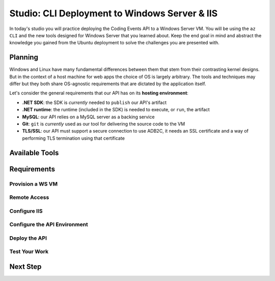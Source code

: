 ==============================================
Studio: CLI Deployment to Windows Server & IIS
==============================================

In today's studio you will practice deploying the Coding Events API to a Windows Server VM. You will be using the ``az CLI`` and the new tools designed for Windows Server that you learned about. Keep the end goal in mind and abstract the knowledge you gained from the Ubuntu deployment to solve the challenges you are presented with.

Planning
========

Windows and Linux have many fundamental differences between them that stem from their contrasting kernel designs. But in the context of a host machine for web apps the choice of OS is largely arbitrary. The tools and techniques may differ but they both share OS-agnostic requirements that are dictated by the application itself.

Let's consider the general requirements that our API has on its **hosting environment**:

- **.NET SDK**: the SDK is *currently* needed to ``publish`` our API's artifact
- **.NET runtime**: the runtime (included in the SDK) is needed to execute, or ``run``, the artifact
- **MySQL**: our API relies on a MySQL server as a backing service
- **Git**: ``git`` is *currently* used as our tool for delivering the source code to the VM
- **TLS/SSL**: our API must support a secure connection to use ADB2C, it needs an SSL certificate and a way of performing TLS termination using that certificate

Available Tools
===============

Requirements
============

Provision a WS VM
-----------------

Remote Access
-------------

Configure IIS
-------------

Configure the API Environment
-----------------------------

Deploy the API
--------------

Test Your Work
--------------

Next Step
=========